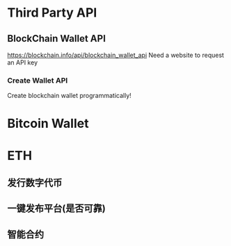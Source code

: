 * Third Party API
** BlockChain Wallet API
https://blockchain.info/api/blockchain_wallet_api
Need a website to request an API key
*** Create Wallet API
Create blockchain wallet programmatically!

* Bitcoin Wallet
* ETH
** 发行数字代币
** 一键发布平台(是否可靠)
** 智能合约
